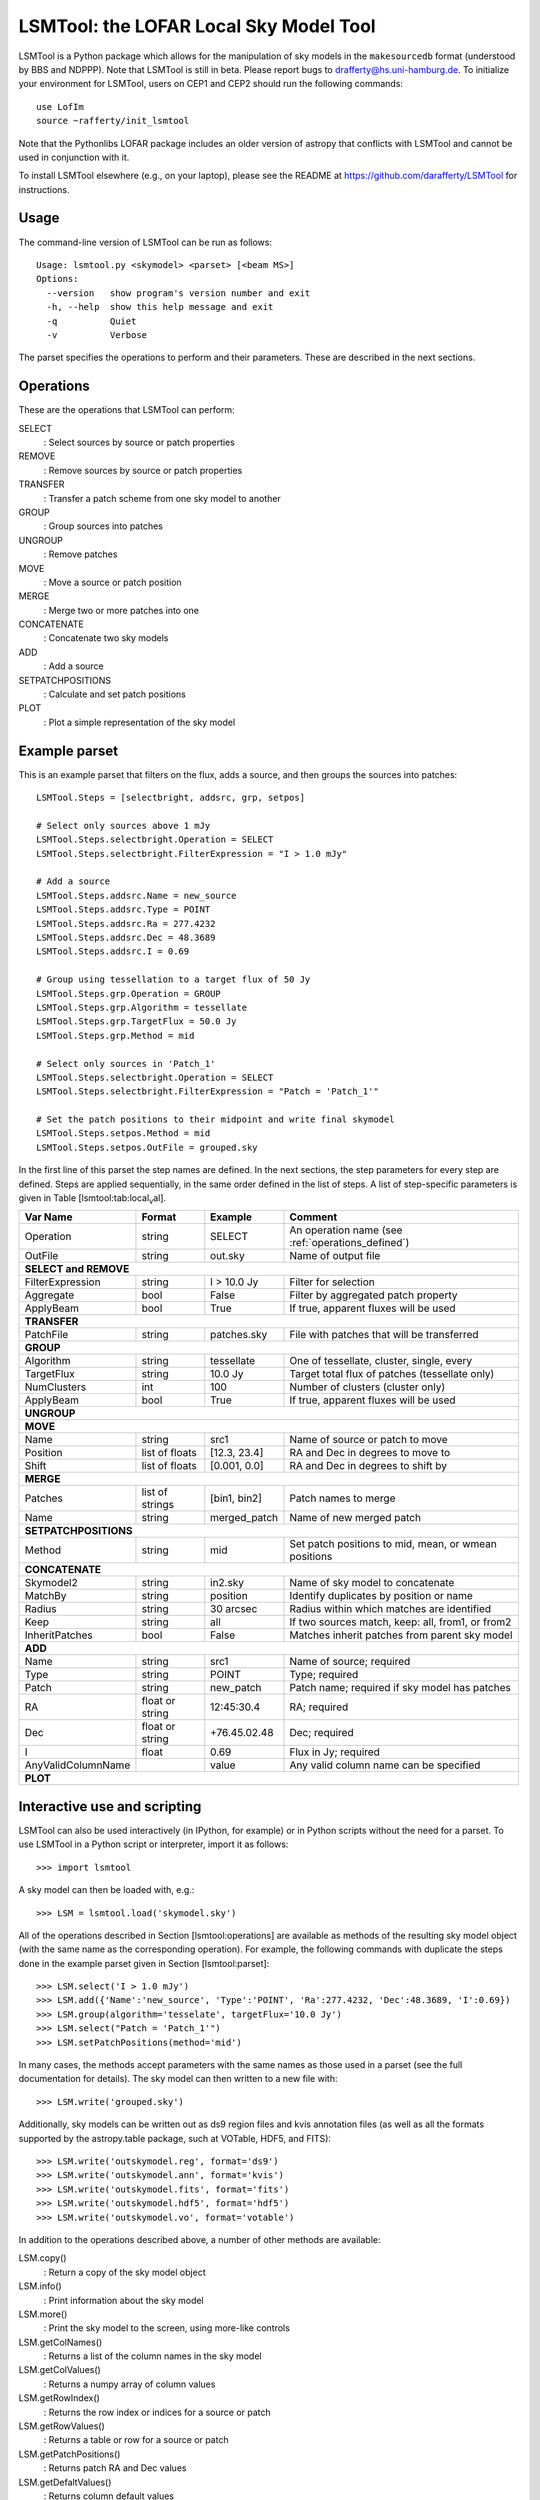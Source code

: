 LSMTool: the LOFAR Local Sky Model Tool
=======================================

LSMTool is a Python package which allows for the manipulation of sky
models in the ``makesourcedb`` format (understood by BBS and NDPPP).
Note that LSMTool is still in beta. Please report bugs to
drafferty@hs.uni-hamburg.de. To initialize your environment for LSMTool,
users on CEP1 and CEP2 should run the following commands:

::

    use LofIm
    source ~rafferty/init_lsmtool

Note that the Pythonlibs LOFAR package includes an older version of
astropy that conflicts with LSMTool and cannot be used in conjunction
with it.

To install LSMTool elsewhere (e.g., on your laptop), please see the README at
https://github.com/darafferty/LSMTool for instructions.

Usage
-----

The command-line version of LSMTool can be run as follows:

::

    Usage: lsmtool.py <skymodel> <parset> [<beam MS>]
    Options:
      --version   show program's version number and exit
      -h, --help  show this help message and exit
      -q          Quiet
      -v          Verbose

The parset specifies the operations to perform and their parameters.
These are described in the next sections.

.. _operations_defined:

Operations
----------

These are the operations that LSMTool can perform:

SELECT
    : Select sources by source or patch properties

REMOVE
    : Remove sources by source or patch properties

TRANSFER
    : Transfer a patch scheme from one sky model to another

GROUP
    : Group sources into patches

UNGROUP
    : Remove patches

MOVE
    : Move a source or patch position

MERGE
    : Merge two or more patches into one

CONCATENATE
    : Concatenate two sky models

ADD
    : Add a source

SETPATCHPOSITIONS
    : Calculate and set patch positions

PLOT
    : Plot a simple representation of the sky model

Example parset
--------------

This is an example parset that filters on the flux, adds a source, and
then groups the sources into patches:

::

    LSMTool.Steps = [selectbright, addsrc, grp, setpos]

    # Select only sources above 1 mJy
    LSMTool.Steps.selectbright.Operation = SELECT
    LSMTool.Steps.selectbright.FilterExpression = "I > 1.0 mJy"

    # Add a source
    LSMTool.Steps.addsrc.Name = new_source
    LSMTool.Steps.addsrc.Type = POINT
    LSMTool.Steps.addsrc.Ra = 277.4232
    LSMTool.Steps.addsrc.Dec = 48.3689
    LSMTool.Steps.addsrc.I = 0.69

    # Group using tessellation to a target flux of 50 Jy
    LSMTool.Steps.grp.Operation = GROUP
    LSMTool.Steps.grp.Algorithm = tessellate
    LSMTool.Steps.grp.TargetFlux = 50.0 Jy
    LSMTool.Steps.grp.Method = mid

    # Select only sources in 'Patch_1'
    LSMTool.Steps.selectbright.Operation = SELECT
    LSMTool.Steps.selectbright.FilterExpression = "Patch = 'Patch_1'"

    # Set the patch positions to their midpoint and write final skymodel
    LSMTool.Steps.setpos.Method = mid
    LSMTool.Steps.setpos.OutFile = grouped.sky

In the first line of this parset the step names are defined. In the next
sections, the step parameters for every step are defined. Steps are
applied sequentially, in the same order defined in the list of steps. A
list of step-specific parameters is given in
Table [lsmtool:tab:local\ :sub:`v`\ al].

+--------------------+-----------------+----------------+---------------------------------------------------------------+
| Var Name           |   Format        | Example        | Comment                                                       |
+====================+=================+================+===============================================================+
| Operation          |    string       |    SELECT      | An operation name (see :ref:`operations_defined`)             |
+--------------------+-----------------+----------------+---------------------------------------------------------------+
| OutFile            |    string       |  out.sky       | Name of output file                                           |
+--------------------+-----------------+----------------+---------------------------------------------------------------+
| **SELECT and REMOVE**                                                                                                 |
+--------------------+-----------------+----------------+---------------------------------------------------------------+
| FilterExpression   |    string       | I > 10.0 Jy    | Filter for selection                                          |
+--------------------+-----------------+----------------+---------------------------------------------------------------+
| Aggregate          |   bool          | False          | Filter by aggregated patch property                           |
+--------------------+-----------------+----------------+---------------------------------------------------------------+
| ApplyBeam          | bool            | True           | If true, apparent fluxes will be used                         |
+--------------------+-----------------+----------------+---------------------------------------------------------------+
| **TRANSFER**                                                                                                          |
+--------------------+-----------------+----------------+---------------------------------------------------------------+
| PatchFile          | string          | patches.sky    | File with patches that will be transferred                    |
+--------------------+-----------------+----------------+---------------------------------------------------------------+
| **GROUP**                                                                                                             |
+--------------------+-----------------+----------------+---------------------------------------------------------------+
| Algorithm          | string          | tessellate     | One of tessellate, cluster, single, every                     |
+--------------------+-----------------+----------------+---------------------------------------------------------------+
| TargetFlux         | string          | 10.0 Jy        |  Target total flux of patches (tessellate only)               |
+--------------------+-----------------+----------------+---------------------------------------------------------------+
| NumClusters        | int             | 100            | Number of clusters (cluster only)                             |
+--------------------+-----------------+----------------+---------------------------------------------------------------+
| ApplyBeam          | bool            | True           | If true, apparent fluxes will be used                         |
+--------------------+-----------------+----------------+---------------------------------------------------------------+
| **UNGROUP**                                                                                                           |
+--------------------+-----------------+----------------+---------------------------------------------------------------+
| **MOVE**                                                                                                              |
+--------------------+-----------------+----------------+---------------------------------------------------------------+
| Name               | string          |    src1        | Name of source or patch to move                               |
+--------------------+-----------------+----------------+---------------------------------------------------------------+
| Position           | list of floats  | [12.3, 23.4]   | RA and Dec in degrees to move to                              |
+--------------------+-----------------+----------------+---------------------------------------------------------------+
| Shift              | list of floats  | [0.001, 0.0]   | RA and Dec in degrees to shift by                             |
+--------------------+-----------------+----------------+---------------------------------------------------------------+
| **MERGE**                                                                                                             |
+--------------------+-----------------+----------------+---------------------------------------------------------------+
| Patches            | list of strings | [bin1, bin2]   | Patch names to merge                                          |
+--------------------+-----------------+----------------+---------------------------------------------------------------+
| Name               | string          | merged\_patch  | Name of new merged patch                                      |
+--------------------+-----------------+----------------+---------------------------------------------------------------+
| **SETPATCHPOSITIONS**                                                                                                 |
+--------------------+-----------------+----------------+---------------------------------------------------------------+
| Method             | string          | mid            | Set patch positions to mid, mean, or wmean positions          |
+--------------------+-----------------+----------------+---------------------------------------------------------------+
| **CONCATENATE**                                                                                                       |
+--------------------+-----------------+----------------+---------------------------------------------------------------+
| Skymodel2          | string          | in2.sky        | Name of sky model to concatenate                              |
+--------------------+-----------------+----------------+---------------------------------------------------------------+
| MatchBy            | string          | position       | Identify duplicates by position or name                       |
+--------------------+-----------------+----------------+---------------------------------------------------------------+
| Radius             | string          | 30 arcsec      | Radius within which matches are identified                    |
+--------------------+-----------------+----------------+---------------------------------------------------------------+
| Keep               | string          | all            | If two sources match, keep: all, from1, or from2              |
+--------------------+-----------------+----------------+---------------------------------------------------------------+
| InheritPatches     | bool            | False          | Matches inherit patches from parent sky model                 |
+--------------------+-----------------+----------------+---------------------------------------------------------------+
| **ADD**                                                                                                               |
+--------------------+-----------------+----------------+---------------------------------------------------------------+
| Name               | string          | src1           | Name of source; required                                      |
+--------------------+-----------------+----------------+---------------------------------------------------------------+
| Type               | string          | POINT          | Type; required                                                |
+--------------------+-----------------+----------------+---------------------------------------------------------------+
| Patch              | string          | new\_patch     | Patch name; required if sky model has patches                 |
+--------------------+-----------------+----------------+---------------------------------------------------------------+
| RA                 | float or string | 12:45:30.4     | RA; required                                                  |
+--------------------+-----------------+----------------+---------------------------------------------------------------+
| Dec                | float or string | +76.45.02.48   | Dec; required                                                 |
+--------------------+-----------------+----------------+---------------------------------------------------------------+
| I                  | float           | 0.69           | Flux in Jy; required                                          |
+--------------------+-----------------+----------------+---------------------------------------------------------------+
| AnyValidColumnName |                 | value          | Any valid column name can be specified                        |
+--------------------+-----------------+----------------+---------------------------------------------------------------+
| **PLOT**                                                                                                              |
+--------------------+-----------------+----------------+---------------------------------------------------------------+

Interactive use and scripting
-----------------------------

LSMTool can also be used interactively (in IPython, for example) or in
Python scripts without the need for a parset. To use LSMTool in a Python
script or interpreter, import it as follows:

::

    >>> import lsmtool

A sky model can then be loaded with, e.g.:

::

    >>> LSM = lsmtool.load('skymodel.sky')

All of the operations described in Section [lsmtool:operations] are
available as methods of the resulting sky model object (with the same
name as the corresponding operation). For example, the following
commands with duplicate the steps done in the example parset given in
Section [lsmtool:parset]:

::

    >>> LSM.select('I > 1.0 mJy')
    >>> LSM.add({'Name':'new_source', 'Type':'POINT', 'Ra':277.4232, 'Dec':48.3689, 'I':0.69})
    >>> LSM.group(algorithm='tesselate', targetFlux='10.0 Jy')
    >>> LSM.select("Patch = 'Patch_1'")
    >>> LSM.setPatchPositions(method='mid')

In many cases, the methods accept parameters with the same names as
those used in a parset (see the full documentation for details). The sky
model can then written to a new file with:

::

    >>> LSM.write('grouped.sky')

Additionally, sky models can be written out as ds9 region files and kvis
annotation files (as well as all the formats supported by the
astropy.table package, such at VOTable, HDF5, and FITS):

::

    >>> LSM.write('outskymodel.reg', format='ds9')
    >>> LSM.write('outskymodel.ann', format='kvis')
    >>> LSM.write('outskymodel.fits', format='fits')
    >>> LSM.write('outskymodel.hdf5', format='hdf5')
    >>> LSM.write('outskymodel.vo', format='votable')

In addition to the operations described above, a number of other methods
are available:

LSM.copy()
    : Return a copy of the sky model object

LSM.info()
    : Print information about the sky model

LSM.more()
    : Print the sky model to the screen, using more-like controls

LSM.getColNames()
    : Returns a list of the column names in the sky model

LSM.getColValues()
    : Returns a numpy array of column values

LSM.getRowIndex()
    : Returns the row index or indices for a source or patch

LSM.getRowValues()
    : Returns a table or row for a source or patch

LSM.getPatchPositions()
    : Returns patch RA and Dec values

LSM.getDefaltValues()
    : Returns column default values

LSM.getPatchSizes()
    : Returns an array of patch sizes

LSM.setColValues()
    : Sets column values

LSM.setRowValues()
    : Sets row values

LSM.setDefaultValues()
    : Sets default column values

For details on these methods, please see the full module documentation.
